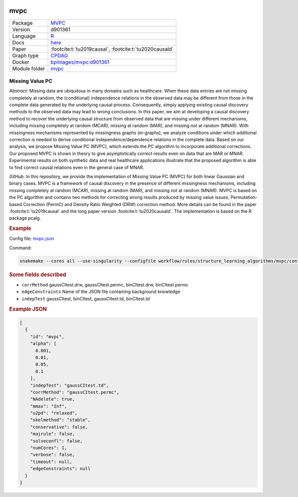 


    .. meta::
        :title: Missing Value PC 
        :description: MVPC extends the PC algorithm to incorporate additional corrections for missing values of type missing at random (MAR) and missing not at random (MNAR).
    

.. _mvpc: 

mvpc 
********



.. list-table:: 

   * - Package
     - `MVPC <https://github.com/felixleopoldo/MVPC>`__
   * - Version
     - d901361
   * - Language
     - `R <https://www.r-project.org/>`__
   * - Docs
     - `here <https://github.com/felixleopoldo/MVPC>`__
   * - Paper
     - :footcite:t:`tu2019causal`, :footcite:t:`tu2020causald`
   * - Graph type
     - `CPDAG <https://search.r-project.org/CRAN/refmans/pcalg/html/dag2cpdag.html>`__
   * - Docker 
     - `bpimages/mvpc:d901361 <https://hub.docker.com/r/bpimages/mvpc/tags>`__

   * - Module folder
     - `mvpc <https://github.com/felixleopoldo/benchpress/tree/master/workflow/rules/structure_learning_algorithms/mvpc>`__



Missing Value PC 
--------------------


*Abstract*: Missing data are ubiquitous in many domains such as healthcare. When these data entries are not missing completely at random, the (conditional) independence relations in the observed data may be different from those in the complete data generated by the underlying causal process. Consequently, simply applying existing causal discovery methods to the observed data may lead to wrong conclusions. In this paper, we aim at developing a causal discovery method to recover the underlying causal structure from observed data that are missing under different mechanisms, including missing completely at random (MCAR), missing at random (MAR), and missing not at random (MNAR). With missingness mechanisms represented by missingness graphs (m-graphs), we analyze conditions under which additional correction is needed to derive conditional independence/dependence relations in the complete data. Based on our analysis, we propose Missing Value PC (MVPC), which extends the PC algorithm to incorporate additional corrections. Our proposed MVPC is shown in theory to give asymptotically correct results even on data that are MAR or MNAR. Experimental results on both synthetic data and real healthcare applications illustrate that the proposed algorithm is able to find correct causal relations even in the general case of MNAR. 



*GitHub*: In this repository, we provide the implementation of Missing Value PC (MVPC) for both linear Gaussian and binary cases. 
MVPC is a framework of causal discovery in the presence of different missingness mechanisms, including missing completely at random (MCAR), missing at random (MAR), and missing not at random (MNAR). 
MVPC is based on the PC algorithm and contains two methods for correcting wrong results produced by missing value issues, Permutation-based Correction (PermC) and Density Ratio Weighted (DRW) correction method. 
More details can be found in the paper :footcite:t:`tu2019causal` and the long paper version :footcite:t:`tu2020causald`. 
The implementation is based on the R package pcalg.


.. rubric:: Example 

Config file: `mvpc.json <https://github.com/felixleopoldo/benchpress/blob/master/workflow/rules/structure_learning_algorithms/mvpc/config/mvpc.json>`_

Command:

.. code:: bash

    snakemake --cores all --use-singularity --configfile workflow/rules/structure_learning_algorithms/mvpc/config/mvpc.json


.. rubric:: Some fields described 
* ``corrMethod`` gaussCItest.drw, gaussCItest.permc, binCItest.drw, binCItest.permc 
* ``edgeConstraints`` Name of the JSON file containing background knowledge 
* ``indepTest`` gaussCItest, binCItest, gaussCItest.td, binCItest.td 


.. rubric:: Example JSON


.. code-block:: json


    [
      {
        "id": "mvpc",
        "alpha": [
          0.001,
          0.01,
          0.05,
          0.1
        ],
        "indepTest": "gaussCItest.td",
        "corrMethod": "gaussCItest.permc",
        "NAdelete": true,
        "mmax": "Inf",
        "u2pd": "relaxed",
        "skelmethod": "stable",
        "conservative": false,
        "majrule": false,
        "solveconfl": false,
        "numCores": 1,
        "verbose": false,
        "timeout": null,
        "edgeConstraints": null
      }
    ]

.. footbibliography::

